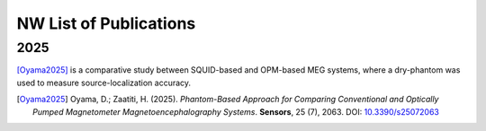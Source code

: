-----------------------
NW List of Publications
-----------------------

2025
^^^^

[Oyama2025]_ is a comparative study between SQUID-based and OPM-based MEG systems, where a dry-phantom was used to measure source-localization accuracy.

.. [Oyama2025] Oyama, D.; Zaatiti, H. (2025). *Phantom-Based Approach for Comparing
   Conventional and Optically Pumped Magnetometer Magnetoencephalography Systems*.
   **Sensors**, 25 (7), 2063. DOI: `10.3390/s25072063 <https://doi.org/10.3390/s25072063>`_

